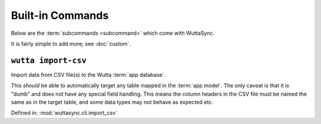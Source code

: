 
===================
 Built-in Commands
===================

Below are the :term:`subcommands <subcommand>` which come with
WuttaSync.

It is fairly simple to add more; see :doc:`custom`.


.. _wutta-import-csv:

``wutta import-csv``
--------------------

Import data from CSV file(s) to the Wutta :term:`app database`.

This *should* be able to automatically target any table mapped in the
:term:`app model`.  The only caveat is that it is "dumb" and does not
have any special field handling.  This means the column headers in the
CSV file must be named the same as in the target table, and some data
types may not behave as expected etc.

Defined in: :mod:`wuttasync.cli.import_csv`

.. program-output:: wutta import-csv --help
